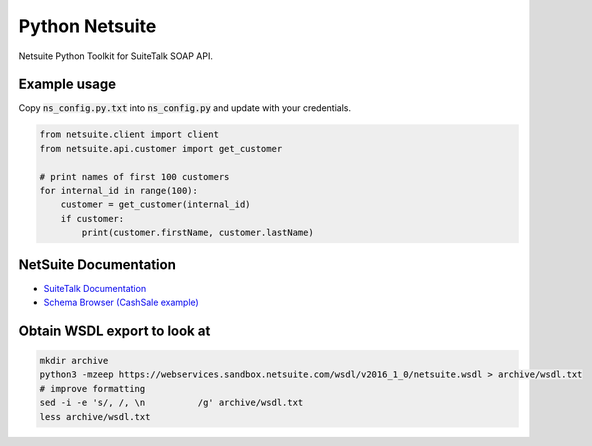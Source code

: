Python Netsuite
===============
Netsuite Python Toolkit for SuiteTalk SOAP API.

Example usage
-------------
Copy :code:`ns_config.py.txt` into :code:`ns_config.py` and update with your credentials.

.. code:: python

    from netsuite.client import client
    from netsuite.api.customer import get_customer

    # print names of first 100 customers
    for internal_id in range(100):
        customer = get_customer(internal_id)
        if customer:
            print(customer.firstName, customer.lastName)

NetSuite Documentation
----------------------
* `SuiteTalk Documentation <http://www.netsuite.com/portal/developers/resources/suitetalk-documentation.shtml>`_
* `Schema Browser (CashSale example) <http://www.netsuite.com/help/helpcenter/en_US/srbrowser/Browser2016_2/schema/record/cashsale.html?mode=package>`_


Obtain WSDL export to look at
-----------------------------

.. code:: bash

    mkdir archive
    python3 -mzeep https://webservices.sandbox.netsuite.com/wsdl/v2016_1_0/netsuite.wsdl > archive/wsdl.txt
    # improve formatting
    sed -i -e 's/, /, \n          /g' archive/wsdl.txt
    less archive/wsdl.txt
